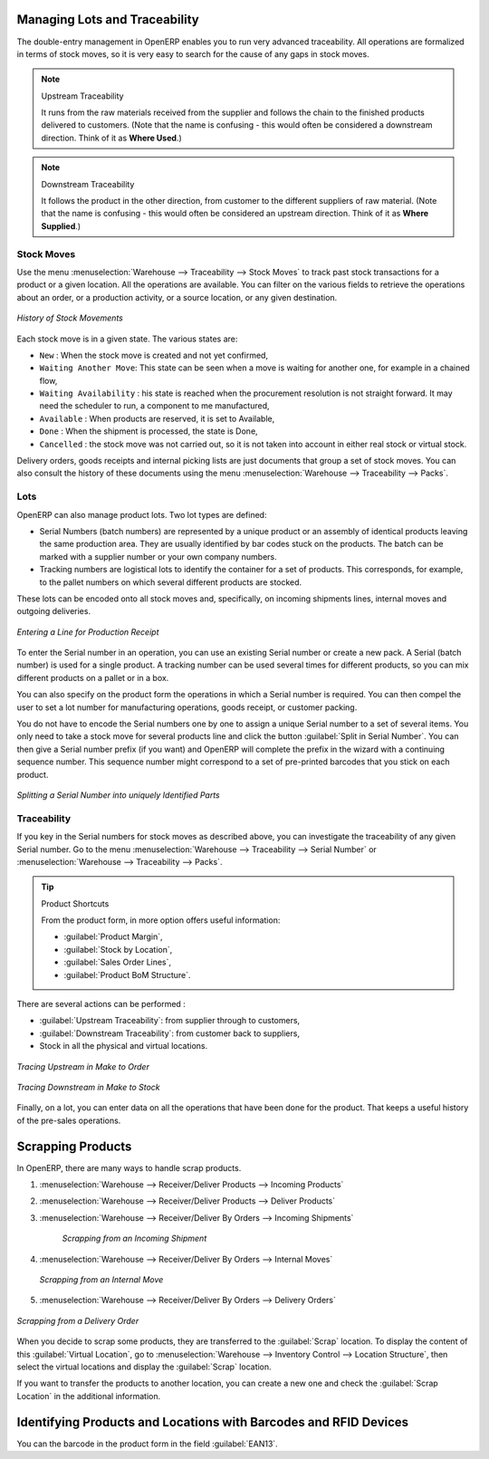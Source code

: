 Managing Lots and Traceability
==============================

The double-entry management in OpenERP enables you to run very advanced traceability. All
operations are formalized in terms of stock moves, so it is very easy to search for the cause of any
gaps in stock moves.

.. index::
   single: traceability; upstream
   single: traceability; downstream

.. note:: Upstream Traceability

    It runs from the raw materials received from the supplier and follows the
    chain to the finished products delivered to customers.
    (Note that the name is confusing - this would often be considered a downstream direction.
    Think of it as **Where Used**.)
    
.. note:: Downstream Traceability

    It follows the product in the other direction, from customer to the
    different suppliers of raw material.
    (Note that the name is confusing - this would often be considered an upstream direction.
    Think of it as **Where Supplied**.)

Stock Moves
-----------

Use the menu :menuselection:`Warehouse --> Traceability --> Stock Moves`
to track past stock transactions for a product or a given location. All the operations
are available. You can filter on the various fields to retrieve the operations about an order,
or a production activity, or a source location, or any given destination.

.. figure:: images/stock_move_tree.png
   :scale: 65
   :align: center

   *History of Stock Movements*

Each stock move is in a given state. The various states are:

* ``New`` : When the stock move is created and not yet confirmed,

* ``Waiting Another Move``: This state can be seen when a move is waiting for another one, for example in a chained flow,

* ``Waiting Availability`` : his state is reached when the procurement resolution is not straight forward. It may need the scheduler to run, a component to me manufactured,

* ``Available`` : When products are reserved, it is set to Available,

* ``Done`` : When the shipment is processed, the state is Done,

* ``Cancelled`` : the stock move was not carried out, so it is not taken into account in either real stock or
  virtual stock.

Delivery orders, goods receipts and internal picking lists are just documents that group a set of
stock moves. You can also consult the history of these documents using the menu
:menuselection:`Warehouse --> Traceability --> Packs`.

Lots
----

OpenERP can also manage product lots. Two lot types are defined:

* Serial Numbers (batch numbers) are represented by a unique product or an assembly of identical
  products leaving the same production area. They are usually identified by bar codes stuck on the
  products. The batch can be marked with a supplier number or your own company numbers.

* Tracking numbers are logistical lots to identify the container for a set of
  products. This corresponds, for example, to the pallet numbers on which several different products
  are stocked.

These lots can be encoded onto all stock moves and, specifically, on incoming shipments lines, internal moves
and outgoing deliveries.

.. figure:: images/picking_form_line.png
   :scale: 75
   :align: center

   *Entering a Line for Production Receipt*

To enter the Serial number in an operation, you can use an existing Serial number or create a new pack. A
Serial (batch number) is used for a single product. A tracking number can be
used several times for different products, so you can mix different products on a pallet or in a box.

You can also specify on the product form the operations in which a Serial number is
required. You can then compel the user to set a lot number for manufacturing operations, goods
receipt, or customer packing.

You do not have to encode the Serial numbers one by one to assign a unique Serial number to a set of several items.
You only need to take a stock move for several products line and click the button
:guilabel:`Split in Serial Number`. You can then give a Serial number prefix (if you want) and OpenERP will
complete the prefix in the wizard with a continuing sequence number. This sequence number
might correspond to a set of pre-printed barcodes that you stick on each product.

.. figure:: images/picking_split_lot.png
   :scale: 75
   :align: center

   *Splitting a Serial Number into uniquely Identified Parts*

.. index:: traceability (stock)

Traceability
------------

If you key in the Serial numbers for stock moves as described above, you can investigate the traceability of any
given Serial number. Go to the menu :menuselection:`Warehouse --> Traceability --> Serial Number` or :menuselection:`Warehouse --> Traceability --> Packs`.

.. tip:: Product Shortcuts

    From the product form, in more option offers useful information:

    * :guilabel:`Product Margin`,

    * :guilabel:`Stock by Location`,

    * :guilabel:`Sales Order Lines`,

    * :guilabel:`Product BoM Structure`.

There are several actions can be performed :

* :guilabel:`Upstream Traceability`: from supplier through to customers,

* :guilabel:`Downstream Traceability`: from customer back to suppliers,

* Stock in all the physical and virtual locations.

.. figure:: images/stock_traceability_upstream.png
   :scale: 75
   :align: center

   *Tracing Upstream in Make to Order*

.. figure:: images/stock_traceability_downstream.png
   :scale: 75
   :align: center

   *Tracing Downstream in Make to Stock*

Finally, on a lot, you can enter data on all the operations that have been done for the product. That
keeps a useful history of the pre-sales operations.


Scrapping Products
==================

In OpenERP, there are many ways to handle scrap products. 

#. :menuselection:`Warehouse --> Receiver/Deliver Products --> Incoming Products`

#. :menuselection:`Warehouse --> Receiver/Deliver Products --> Deliver Products`

#. :menuselection:`Warehouse --> Receiver/Deliver By Orders --> Incoming Shipments`

    .. figure:: images/incoming_scrap.png
	   :scale: 75
	   :align: center
	
	   *Scrapping from an Incoming Shipment*

#. :menuselection:`Warehouse --> Receiver/Deliver By Orders --> Internal Moves`

   .. figure:: images/internal_scrap.png
	  :scale: 75
	  :align: center
	
	  *Scrapping from an Internal Move*	

#. :menuselection:`Warehouse --> Receiver/Deliver By Orders --> Delivery Orders`

.. figure:: images/delivery_scrap.png
	  :scale: 75
	  :align: center
	
	  *Scrapping from a Delivery Order*	

When you decide to scrap some products, they are transferred to the :guilabel:`Scrap` location.
To display the content of this :guilabel:`Virtual Location`, go to :menuselection:`Warehouse --> Inventory Control --> Location Structure`, then select the virtual locations and display the :guilabel:`Scrap` location.

If you want to transfer the products to another location, you can create a new one and check the 
:guilabel:`Scrap Location` in the additional information.

Identifying Products and Locations with Barcodes and RFID Devices
=================================================================

You can the barcode in the product form in the field :guilabel:`EAN13`.


.. Copyright © Open Object Press. All rights reserved.

.. You may take electronic copy of this publication and distribute it if you don't
.. change the content. You can also print a copy to be read by yourself only.

.. We have contracts with different publishers in different countries to sell and
.. distribute paper or electronic based versions of this book (translated or not)
.. in bookstores. This helps to distribute and promote the OpenERP product. It
.. also helps us to create incentives to pay contributors and authors using author
.. rights of these sales.

.. Due to this, grants to translate, modify or sell this book are strictly
.. forbidden, unless Tiny SPRL (representing Open Object Press) gives you a
.. written authorisation for this.

.. Many of the designations used by manufacturers and suppliers to distinguish their
.. products are claimed as trademarks. Where those designations appear in this book,
.. and Open Object Press was aware of a trademark claim, the designations have been
.. printed in initial capitals.

.. While every precaution has been taken in the preparation of this book, the publisher
.. and the authors assume no responsibility for errors or omissions, or for damages
.. resulting from the use of the information contained herein.

.. Published by Open Object Press, Grand Rosière, Belgium

